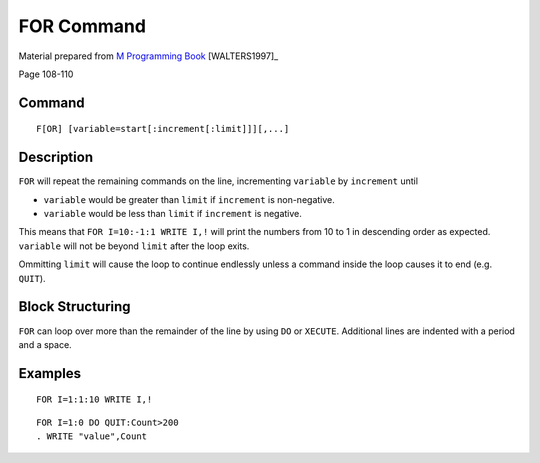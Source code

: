 ===========
FOR Command
===========

Material prepared from `M Programming Book`_ [WALTERS1997]_

Page 108-110

Command
-------

::

    F[OR] [variable=start[:increment[:limit]]][,...]

Description
-----------
``FOR`` will repeat the remaining commands on the line, incrementing
``variable`` by ``increment`` until 

* ``variable`` would be greater than ``limit`` if ``increment`` is non-negative.
* ``variable`` would be less than ``limit`` if ``increment`` is negative.

This means that ``FOR I=10:-1:1 WRITE I,!`` will print the numbers from 
10 to 1 in descending order as expected. ``variable`` will not be beyond ``limit`` after the loop exits.

Ommitting ``limit`` will cause the loop to continue endlessly unless a command
inside the loop causes it to end (e.g. ``QUIT``).


Block Structuring
-----------------

``FOR`` can loop over more than the remainder of the line by using ``DO`` or 
``XECUTE``. Additional lines are indented with a period and a space.



Examples
--------

::

    FOR I=1:1:10 WRITE I,!

::

    FOR I=1:0 DO QUIT:Count>200
    . WRITE "value",Count




.. _M Programming book: http://books.google.com/books?id=jo8_Mtmp30kC&printsec=frontcover&dq=M+Programming&hl=en&sa=X&ei=2mktT--GHajw0gHnkKWUCw&ved=0CDIQ6AEwAA#v=onepage&q=M%20Programming&f=false
